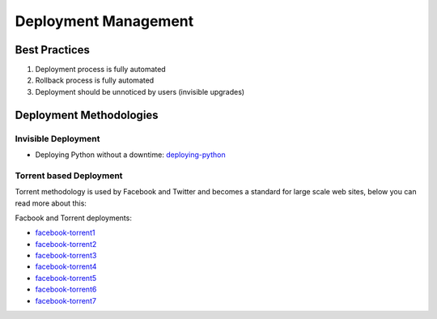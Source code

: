 =====================
Deployment Management
=====================

Best Practices
--------------

1. Deployment process is fully automated
2. Rollback process is fully automated
3. Deployment should be unnoticed by users (invisible upgrades)

Deployment Methodologies
------------------------

Invisible Deployment
^^^^^^^^^^^^^^^^^^^^

* Deploying Python without a downtime: deploying-python_

.. _deploying-python: http://philipcristiano.com/2013/06/27/python-gunicorn-deployment.html

Torrent based Deployment
^^^^^^^^^^^^^^^^^^^^^^^^

Torrent methodology is used by Facebook and Twitter and becomes a standard for large scale web sites, below you can read more about this:

Facbook and Torrent deployments:

* facebook-torrent1_
* facebook-torrent2_
* facebook-torrent3_
* facebook-torrent4_
* facebook-torrent5_
* facebook-torrent6_
* facebook-torrent7_

.. _facebook-torrent1: http://arstechnica.com/business/2012/04/exclusive-a-behind-the-scenes-look-at-facebook-release-engineering/3/
.. _facebook-torrent2: http://torrentfreak.com/facebook-uses-bittorrent-and-they-love-it-100625/
.. _facebook-torrent3: http://devopsnet.com/tag/torrent-push/
.. _facebook-torrent4: http://www.andrewhjon.es/deployments-at-facebook
.. _facebook-torrent5: http://agilewarrior.wordpress.com/2011/05/28/how-facebook-pushes-new-code-live/
.. _facebook-torrent6: https://www.facebook.com/video/video.php?v=10100259101684977&oid=9445547199
.. _facebook-torrent7: https://www.facebook.com/note.php?note_id=10150660826788920
